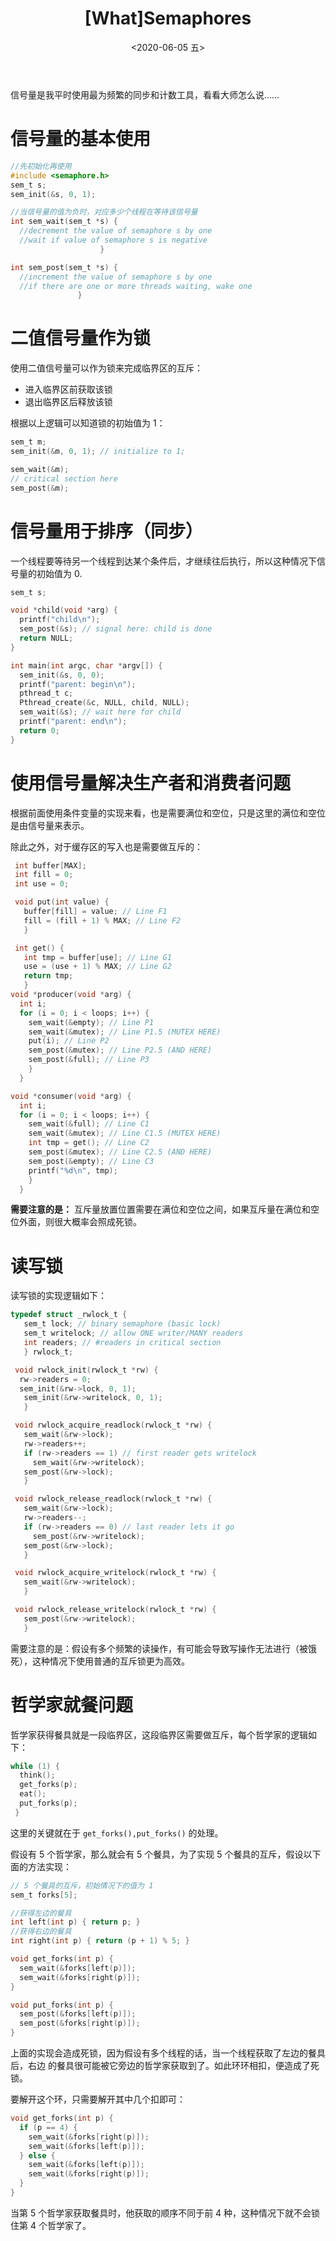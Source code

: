 #+TITLE: [What]Semaphores
#+DATE: <2020-06-05 五> 
#+TAGS: CS
#+LAYOUT: post
#+CATEGORIES: book,ostep
#+NAME: <book_ostep_concurrency_semaphores.org>
#+OPTIONS: ^:nil
#+OPTIONS: ^:{}

信号量是我平时使用最为频繁的同步和计数工具，看看大师怎么说……

#+BEGIN_EXPORT html
<!--more-->
#+END_EXPORT
* 信号量的基本使用
#+BEGIN_SRC c
  //先初始化再使用
  #include <semaphore.h>
  sem_t s;
  sem_init(&s, 0, 1);

  //当信号量的值为负时，对应多少个线程在等待该信号量
  int sem_wait(sem_t *s) {
    //decrement the value of semaphore s by one
    //wait if value of semaphore s is negative
                      }

  int sem_post(sem_t *s) {
    //increment the value of semaphore s by one
    //if there are one or more threads waiting, wake one
                 }
#+END_SRC
* 二值信号量作为锁
使用二值信号量可以作为锁来完成临界区的互斥：
- 进入临界区前获取该锁
- 退出临界区后释放该锁

根据以上逻辑可以知道锁的初始值为 1：
#+BEGIN_SRC c
  sem_t m;
  sem_init(&m, 0, 1); // initialize to 1; 

  sem_wait(&m);
  // critical section here
  sem_post(&m);
#+END_SRC
* 信号量用于排序（同步）
一个线程要等待另一个线程到达某个条件后，才继续往后执行，所以这种情况下信号量的初始值为 0.
#+BEGIN_SRC c
  sem_t s;

  void *child(void *arg) {
    printf("child\n");
    sem_post(&s); // signal here: child is done
    return NULL;
  }

  int main(int argc, char *argv[]) {
    sem_init(&s, 0, 0); 
    printf("parent: begin\n");
    pthread_t c;
    Pthread_create(&c, NULL, child, NULL);
    sem_wait(&s); // wait here for child
    printf("parent: end\n");
    return 0;
  }
#+END_SRC

* 使用信号量解决生产者和消费者问题
根据前面使用条件变量的实现来看，也是需要满位和空位，只是这里的满位和空位是由信号量来表示。

除此之外，对于缓存区的写入也是需要做互斥的：
#+BEGIN_SRC c
   int buffer[MAX];
   int fill = 0;
   int use = 0;

   void put(int value) {
     buffer[fill] = value; // Line F1
     fill = (fill + 1) % MAX; // Line F2
     }

   int get() {
     int tmp = buffer[use]; // Line G1
     use = (use + 1) % MAX; // Line G2
     return tmp;
     }
  void *producer(void *arg) {
    int i;
    for (i = 0; i < loops; i++) {
      sem_wait(&empty); // Line P1
      sem_wait(&mutex); // Line P1.5 (MUTEX HERE)
      put(i); // Line P2
      sem_post(&mutex); // Line P2.5 (AND HERE)
      sem_post(&full); // Line P3
      }
    }

  void *consumer(void *arg) {
    int i;
    for (i = 0; i < loops; i++) {
      sem_wait(&full); // Line C1
      sem_wait(&mutex); // Line C1.5 (MUTEX HERE)
      int tmp = get(); // Line C2
      sem_post(&mutex); // Line C2.5 (AND HERE)
      sem_post(&empty); // Line C3
      printf("%d\n", tmp);
      }
    }
#+END_SRC

*需要注意的是：* 互斥量放置位置需要在满位和空位之间，如果互斥量在满位和空位外面，则很大概率会照成死锁。 
* 读写锁
读写锁的实现逻辑如下：
#+BEGIN_SRC c
  typedef struct _rwlock_t {
     sem_t lock; // binary semaphore (basic lock)
     sem_t writelock; // allow ONE writer/MANY readers
     int readers; // #readers in critical section
     } rwlock_t;

   void rwlock_init(rwlock_t *rw) {
    rw->readers = 0;
    sem_init(&rw->lock, 0, 1);
     sem_init(&rw->writelock, 0, 1);
     }

   void rwlock_acquire_readlock(rwlock_t *rw) {
     sem_wait(&rw->lock);
     rw->readers++;
     if (rw->readers == 1) // first reader gets writelock
       sem_wait(&rw->writelock);
     sem_post(&rw->lock);
     }

   void rwlock_release_readlock(rwlock_t *rw) {
     sem_wait(&rw->lock);
     rw->readers--;
     if (rw->readers == 0) // last reader lets it go
       sem_post(&rw->writelock);
     sem_post(&rw->lock);
     }

   void rwlock_acquire_writelock(rwlock_t *rw) {
     sem_wait(&rw->writelock);
     }

   void rwlock_release_writelock(rwlock_t *rw) {
     sem_post(&rw->writelock);
     }
#+END_SRC   
需要注意的是：假设有多个频繁的读操作，有可能会导致写操作无法进行（被饿死），这种情况下使用普通的互斥锁更为高效。


* 哲学家就餐问题
哲学家获得餐具就是一段临界区，这段临界区需要做互斥，每个哲学家的逻辑如下：
#+BEGIN_SRC c
  while (1) {
    think();
    get_forks(p);
    eat();
    put_forks(p);
   }
#+END_SRC 
这里的关键就在于 =get_forks(),put_forks()= 的处理。

假设有 5 个哲学家，那么就会有 5 个餐具，为了实现 5 个餐具的互斥，假设以下面的方法实现：
#+BEGIN_SRC c
  // 5 个餐具的互斥，初始情况下的值为 1
  sem_t forks[5];

  //获得左边的餐具
  int left(int p) { return p; }
  //获得右边的餐具
  int right(int p) { return (p + 1) % 5; }

  void get_forks(int p) {
    sem_wait(&forks[left(p)]);
    sem_wait(&forks[right(p)]);
  }

  void put_forks(int p) {
    sem_post(&forks[left(p)]);
    sem_post(&forks[right(p)]);
  }
#+END_SRC
上面的实现会造成死锁，因为假设有多个线程的话，当一个线程获取了左边的餐具后，右边
的餐具很可能被它旁边的哲学家获取到了。如此环环相扣，便造成了死锁。

要解开这个环，只需要解开其中几个扣即可：
#+BEGIN_SRC c
  void get_forks(int p) {
    if (p == 4) {
      sem_wait(&forks[right(p)]);
      sem_wait(&forks[left(p)]);
    } else {
      sem_wait(&forks[left(p)]);
      sem_wait(&forks[right(p)]);
    }
  }
#+END_SRC
当第 5 个哲学家获取餐具时，他获取的顺序不同于前 4 种，这种情况下就不会锁住第 4
个哲学家了。

